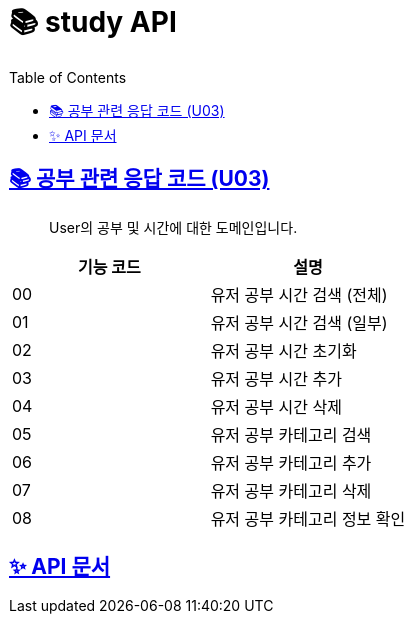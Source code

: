 = 📚 study API
:doctype: book
:icons: font
:source-highlighter: highlightjs
:toc: left
:toclevels: 3
:sectlinks:

== 📚 공부 관련 응답 코드 (U03)

> User의 공부 및 시간에 대한 도메인입니다.

|===
| 기능 코드 | 설명

| 00 | 유저 공부 시간 검색 (전체)
| 01 | 유저 공부 시간 검색 (일부)
| 02 | 유저 공부 시간 초기화
| 03 | 유저 공부 시간 추가
| 04 | 유저 공부 시간 삭제
| 05 | 유저 공부 카테고리 검색
| 06 | 유저 공부 카테고리 추가
| 07 | 유저 공부 카테고리 삭제
| 08 | 유저 공부 카테고리 정보 확인
|===

== ✨ API 문서